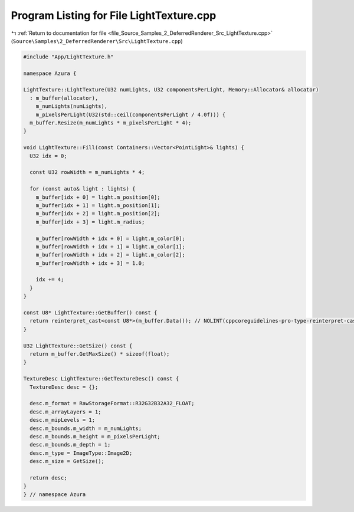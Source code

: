 
.. _program_listing_file_Source_Samples_2_DeferredRenderer_Src_LightTexture.cpp:

Program Listing for File LightTexture.cpp
=========================================

|exhale_lsh| :ref:`Return to documentation for file <file_Source_Samples_2_DeferredRenderer_Src_LightTexture.cpp>` (``Source\Samples\2_DeferredRenderer\Src\LightTexture.cpp``)

.. |exhale_lsh| unicode:: U+021B0 .. UPWARDS ARROW WITH TIP LEFTWARDS

.. code-block:: cpp

   #include "App/LightTexture.h"
   
   namespace Azura {
   
   LightTexture::LightTexture(U32 numLights, U32 componentsPerLight, Memory::Allocator& allocator)
     : m_buffer(allocator),
       m_numLights(numLights),
       m_pixelsPerLight(U32(std::ceil(componentsPerLight / 4.0f))) {
     m_buffer.Resize(m_numLights * m_pixelsPerLight * 4);
   }
   
   void LightTexture::Fill(const Containers::Vector<PointLight>& lights) {
     U32 idx = 0;
   
     const U32 rowWidth = m_numLights * 4;
   
     for (const auto& light : lights) {
       m_buffer[idx + 0] = light.m_position[0];
       m_buffer[idx + 1] = light.m_position[1];
       m_buffer[idx + 2] = light.m_position[2];
       m_buffer[idx + 3] = light.m_radius;
   
       m_buffer[rowWidth + idx + 0] = light.m_color[0];
       m_buffer[rowWidth + idx + 1] = light.m_color[1];
       m_buffer[rowWidth + idx + 2] = light.m_color[2];
       m_buffer[rowWidth + idx + 3] = 1.0;
   
       idx += 4;
     }
   }
   
   const U8* LightTexture::GetBuffer() const {
     return reinterpret_cast<const U8*>(m_buffer.Data()); // NOLINT(cppcoreguidelines-pro-type-reinterpret-cast)
   }
   
   U32 LightTexture::GetSize() const {
     return m_buffer.GetMaxSize() * sizeof(float);
   }
   
   TextureDesc LightTexture::GetTextureDesc() const {
     TextureDesc desc = {};
   
     desc.m_format = RawStorageFormat::R32G32B32A32_FLOAT;
     desc.m_arrayLayers = 1;
     desc.m_mipLevels = 1;
     desc.m_bounds.m_width = m_numLights;
     desc.m_bounds.m_height = m_pixelsPerLight;
     desc.m_bounds.m_depth = 1;
     desc.m_type = ImageType::Image2D;
     desc.m_size = GetSize();
   
     return desc;
   }
   } // namespace Azura
